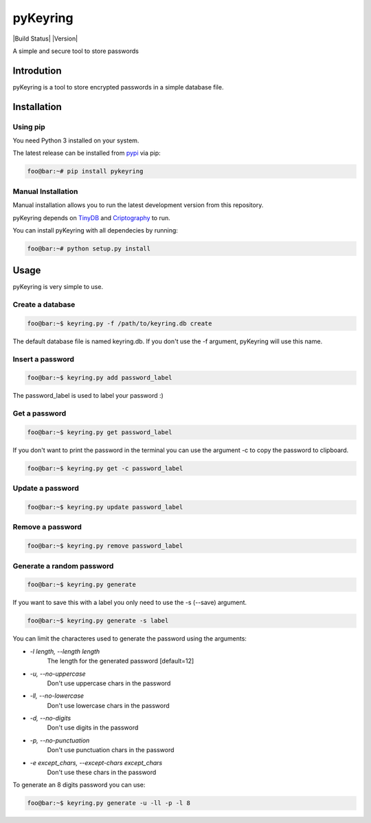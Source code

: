 ==========
pyKeyring
==========

|Build Status| |Version|

A simple and secure tool to store passwords

Introdution 
***********

pyKeyring is a tool to store encrypted passwords in a simple database file. 

Installation
*************

Using pip
=========

You need Python 3 installed on your system.

The latest release can be installed from `pypi <https://pypi.org/project/pyKeyring/>`_ via pip:

.. code-block:: console

    foo@bar:~# pip install pykeyring

Manual Installation
====================

Manual installation allows you to run the latest development version from this repository.

pyKeyring depends on `TinyDB <https://github.com/msiemens/tinydb/>`_ and `Criptography <https://cryptography.io/en/latest/>`_ to run.

You can install pyKeyring with all dependecies by running:

.. code-block:: console

    foo@bar:~# python setup.py install

Usage
***********

pyKeyring is very simple to use.

Create a database
==================
.. code-block:: console

    foo@bar:~$ keyring.py -f /path/to/keyring.db create
    
The default database file is named keyring.db. If you don't use the -f argument, pyKeyring will use this name. 

Insert a password
==================
.. code-block:: console

    foo@bar:~$ keyring.py add password_label

The password_label is used to label your password :)

Get a password
==============
.. code-block:: console

    foo@bar:~$ keyring.py get password_label


If you don't want to print the password in the terminal you can use the argument -c to copy the password to clipboard.

.. code-block:: console

    foo@bar:~$ keyring.py get -c password_label

Update a password
=================
.. code-block:: console

    foo@bar:~$ keyring.py update password_label


Remove a password
==================
.. code-block:: console

    foo@bar:~$ keyring.py remove password_label

Generate a random password
===========================
.. code-block:: console

    foo@bar:~$ keyring.py generate

If you want to save this with a label you only need to use the -s (--save) argument.

.. code-block:: console

    foo@bar:~$ keyring.py generate -s label

You can limit the characteres used to generate the password using the arguments:

- `-l length, --length length`
    The length for the generated password [default=12]

- `-u, --no-uppercase`    
    Don't use uppercase chars in the password

-  `-ll, --no-lowercase`
    Don't use lowercase chars in the password

-  `-d, --no-digits`
    Don't use digits in the password

-  `-p, --no-punctuation`  
    Don't use punctuation chars in the password

-  `-e except_chars, --except-chars except_chars`
    Don't use these chars in the password

To generate an 8 digits password you can use:

.. code-block:: console

    foo@bar:~$ keyring.py generate -u -ll -p -l 8
